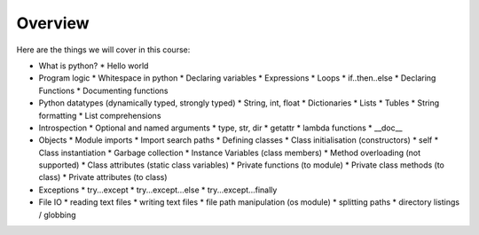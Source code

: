 Overview
========

Here are the things we will cover in this course:

* What is python?
  * Hello world
* Program logic
  * Whitespace in python
  * Declaring variables
  * Expressions
  * Loops
  * if..then..else
  * Declaring Functions
  * Documenting functions
* Python datatypes (dynamically typed, strongly typed)
  * String, int, float
  * Dictionaries
  * Lists
  * Tubles
  * String formatting
  * List comprehensions
* Introspection
  * Optional and named arguments
  * type, str, dir
  * getattr
  * lambda functions
  * __doc__
* Objects
  * Module imports
  * Import search paths
  * Defining classes
  * Class initialisation (constructors)
  * self
  * Class instantiation
  * Garbage collection
  * Instance Variables (class members)
  * Method overloading (not supported)
  * Class attributes (static class variables)
  * Private functions (to module)
  * Private class methods (to class)
  * Private attributes (to class)
* Exceptions
  * try...except
  * try...except...else
  * try...except...finally
* File IO
  * reading text files
  * writing text files
  * file path manipulation (os module)
  * splitting paths
  * directory listings / globbing

